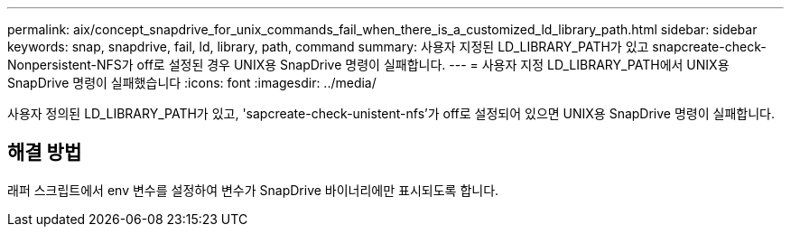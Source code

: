 ---
permalink: aix/concept_snapdrive_for_unix_commands_fail_when_there_is_a_customized_ld_library_path.html 
sidebar: sidebar 
keywords: snap, snapdrive, fail, ld, library, path, command 
summary: 사용자 지정된 LD_LIBRARY_PATH가 있고 snapcreate-check-Nonpersistent-NFS가 off로 설정된 경우 UNIX용 SnapDrive 명령이 실패합니다. 
---
= 사용자 지정 LD_LIBRARY_PATH에서 UNIX용 SnapDrive 명령이 실패했습니다
:icons: font
:imagesdir: ../media/


[role="lead"]
사용자 정의된 LD_LIBRARY_PATH가 있고, 'sapcreate-check-unistent-nfs'가 off로 설정되어 있으면 UNIX용 SnapDrive 명령이 실패합니다.



== 해결 방법

래퍼 스크립트에서 env 변수를 설정하여 변수가 SnapDrive 바이너리에만 표시되도록 합니다.
